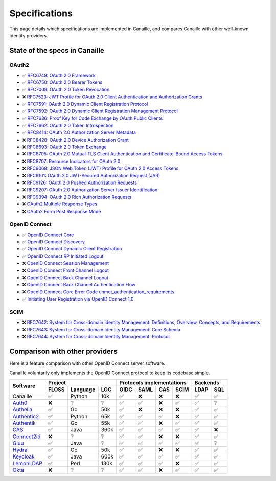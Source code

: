 Specifications
##############

This page details which specifications are implemented in Canaille, and compares Canaille with other well-known identity providers.

State of the specs in Canaille
==============================

OAuth2
------

- ✅ `RFC6749: OAuth 2.0 Framework <https://tools.ietf.org/html/rfc6749>`_
- ✅ `RFC6750: OAuth 2.0 Bearer Tokens <https://tools.ietf.org/html/rfc6750>`_
- ✅ `RFC7009: OAuth 2.0 Token Revocation <https://tools.ietf.org/html/rfc7009>`_
- ❌ `RFC7523: JWT Profile for OAuth 2.0 Client Authentication and Authorization Grants <https://tools.ietf.org/html/rfc7523>`_
- ✅ `RFC7591: OAuth 2.0 Dynamic Client Registration Protocol <https://tools.ietf.org/html/rfc7591>`_
- ✅ `RFC7592: OAuth 2.0 Dynamic Client Registration Management Protocol <https://tools.ietf.org/html/rfc7592>`_
- ✅ `RFC7636: Proof Key for Code Exchange by OAuth Public Clients <https://tools.ietf.org/html/rfc7636>`_
- ✅ `RFC7662: OAuth 2.0 Token Introspection <https://tools.ietf.org/html/rfc7662>`_
- ✅ `RFC8414: OAuth 2.0 Authorization Server Metadata <https://tools.ietf.org/html/rfc8414>`_
- ❌ `RFC8428: OAuth 2.0 Device Authorization Grant <https://tools.ietf.org/html/rfc8428>`_
- ❌ `RFC8693: OAuth 2.0 Token Exchange <https://tools.ietf.org/html/rfc8693>`_
- ❌ `RFC8705: OAuth 2.0 Mutual-TLS Client Authentication and Certificate-Bound Access Tokens <https://tools.ietf.org/html/rfc8705>`_
- ❌ `RFC8707: Resource Indicators for OAuth 2.0 <https://tools.ietf.org/html/rfc8707>`_
- ❌ `RFC9068: JSON Web Token (JWT) Profile for OAuth 2.0 Access Tokens <https://tools.ietf.org/html/rfc9068>`_
- ❌ `RFC9101: OAuth 2.0 JWT-Secured Authorization Request (JAR) <https://tools.ietf.org/html/rfc9101>`_
- ❌ `RFC9126: OAuth 2.0 Pushed Authorization Requests <https://tools.ietf.org/html/rfc9126>`_
- ❌ `RFC9207: OAuth 2.0 Authorization Server Issuer Identification <https://tools.ietf.org/html/rfc9207>`_
- ❌ `RFC9394: OAuth 2.0 Rich Authorization Requests <https://www.rfc-editor.org/rfc/rfc9396.html>`_
- ❌ `OAuth2 Multiple Response Types <https://openid.net/specs/oauth-v2-multiple-response-types-1_0.html>`_
- ❌ `OAuth2 Form Post Response Mode <https://openid.net/specs/oauth-v2-form-post-response-mode-1_0.html>`_

OpenID Connect
--------------

- ✅ `OpenID Connect Core <https://openid.net/specs/openid-connect-core-1_0.html>`_
- ✅ `OpenID Connect Discovery <https://openid.net/specs/openid-connect-discovery-1_0.html>`_
- ✅ `OpenID Connect Dynamic Client Registration <https://openid.net/specs/openid-connect-registration-1_0.html>`_
- ✅ `OpenID Connect RP Initiated Logout <https://openid.net/specs/openid-connect-rpinitiated-1_0.html>`_
- ❌ `OpenID Connect Session Management <https://openid.net/specs/openid-connect-session-1_0.html>`_
- ❌ `OpenID Connect Front Channel Logout <https://openid.net/specs/openid-connect-frontchannel-1_0.html>`_
- ❌ `OpenID Connect Back Channel Logout <https://openid.net/specs/openid-connect-backchannel-1_0.html>`_
- ❌ `OpenID Connect Back Channel Authentication Flow <https://openid.net/specs/openid-client-initiated-backchannel-authentication-core-1_0.html>`_
- ❌ `OpenID Connect Core Error Code unmet_authentication_requirements <https://openid.net/specs/openid-connect-unmet-authentication-requirements-1_0.html>`_
- ✅ `Initiating User Registration via OpenID Connect 1.0 <https://openid.net/specs/openid-connect-prompt-create-1_0.html>`_

SCIM
----

- ❌ `RFC7642: System for Cross-domain Identity Management: Definitions, Overview, Concepts, and Requirements <https://www.rfc-editor.org/rfc/rfc7642>`_
- ❌ `RFC7643: System for Cross-domain Identity Management: Core Schema <https://www.rfc-editor.org/rfc/rfc7642>`_
- ❌ `RFC7644: System for Cross-domain Identity Management: Protocol <https://www.rfc-editor.org/rfc/rfc7642>`_

Comparison with other providers
===============================

Here is a feature comparison with other OpenID Connect server software.

Canaille voluntarily only implements the OpenID Connect protocol to keep its codebase simple.

+---------------+-------+-----------+------+---------------------------+--------------+
| Software      | Project                  | Protocols implementations | Backends     |
|               +-------+-----------+------+------+------+------+------+------+-------+
|               | FLOSS | Language  | LOC  | OIDC | SAML | CAS  | SCIM | LDAP | SQL   |
+===============+=======+===========+======+======+======+======+======+======+=======+
| Canaille      | ✅    | Python    | 10k  | ✅   | ❌   | ❌   | ❌   | ✅   | ✅    |
+---------------+-------+-----------+------+------+------+------+------+------+-------+
| `Auth0`_      | ❌    | ❔        | ❔   | ✅   | ✅   | ❌   | ✅   | ✅   | ❔    |
+---------------+-------+-----------+------+------+------+------+------+------+-------+
| `Authelia`_   | ✅    | Go        | 50k  | ✅   | ❌   | ❌   | ❌   | ✅   | ✅    |
+---------------+-------+-----------+------+------+------+------+------+------+-------+
| `Authentic2`_ | ✅    | Python    | 65k  | ✅   | ✅   | ✅   | ❌   | ✅   | ✅    |
+---------------+-------+-----------+------+------+------+------+------+------+-------+
| `Authentik`_  | ✅    | Go        | 55k  | ✅   | ✅   | ❌   | ✅   | ✅   | ✅    |
+---------------+-------+-----------+------+------+------+------+------+------+-------+
| `CAS`_        | ✅    | Java      | 360k | ✅   | ✅   | ✅   | ✅   | ✅   | ❌    |
+---------------+-------+-----------+------+------+------+------+------+------+-------+
| `Connect2id`_ | ❌    | ❔        | ❔   | ✅   | ✅   | ❌   | ❌   | ✅   | ✅    |
+---------------+-------+-----------+------+------+------+------+------+------+-------+
| `Gluu`_       | ✅    | Java      | ❔   | ✅   | ✅   | ✅   | ✅   | ✅   | ❔    |
+---------------+-------+-----------+------+------+------+------+------+------+-------+
| `Hydra`_      | ✅    | Go        | 50k  | ✅   | ✅   | ❌   | ❌   | ✅   | ✅    |
+---------------+-------+-----------+------+------+------+------+------+------+-------+
| `Keycloak`_   | ✅    | Java      | 600k | ✅   | ✅   | ✅   | ✅   | ✅   | ✅    |
+---------------+-------+-----------+------+------+------+------+------+------+-------+
| `LemonLDAP`_  | ✅    | Perl      | 130k | ✅   | ✅   | ✅   | ❌   | ✅   | ✅    |
+---------------+-------+-----------+------+------+------+------+------+------+-------+
| `Okta`_       | ❌    | ❔        | ❔   | ✅   | ✅   | ❌   | ✅   | ✅   | ✅    |
+---------------+-------+-----------+------+------+------+------+------+------+-------+

.. _Auth0: https://auth0.com
.. _Authelia: https://authelia.com
.. _Authentic2: https://dev.entrouvert.org/projects/authentic
.. _Authentik: https://goauthentik.io
.. _CAS: https://apereo.github.io/cas
.. _Connect2id: https://connect2id.com
.. _Gluu: https://gluu.org
.. _Hydra: https://ory.sh
.. _Keycloak: https://keycloak.org
.. _LemonLDAP: https://lemonldap-ng.org
.. _Okta: https://okta.com
